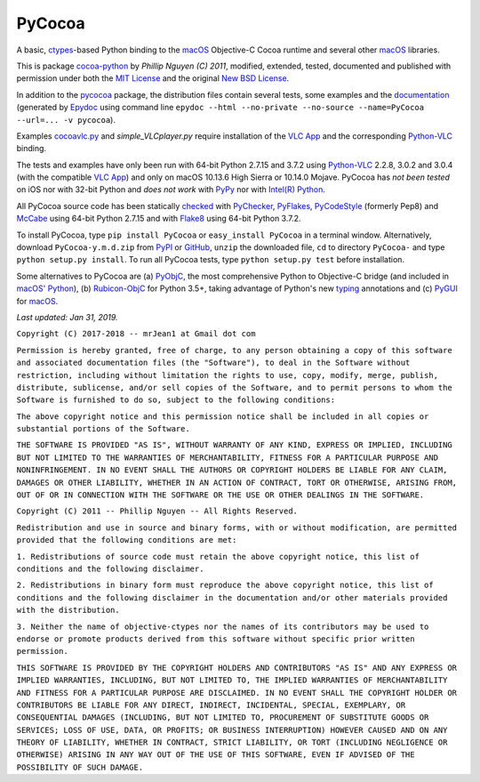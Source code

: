 =======
PyCocoa
=======

A basic, ctypes_-based Python binding to the macOS_ Objective-C Cocoa
runtime and several other macOS_ libraries.

This is package `cocoa-python`_ by *Phillip Nguyen (C) 2011*, modified,
extended, tested, documented and published with permission under both
the `MIT License`_ and the original `New BSD License`_.

In addition to the pycocoa_ package, the distribution files contain several
tests, some examples and the documentation_ (generated by Epydoc_ using command line
``epydoc --html --no-private --no-source --name=PyCocoa --url=... -v pycocoa``).

Examples `cocoavlc.py`_ and *simple_VLCplayer.py* require installation of
the `VLC App`_ and the corresponding `Python-VLC`_ binding.

The tests and examples have only been run with 64-bit Python 2.7.15 and
3.7.2 using `Python-VLC`_ 2.2.8, 3.0.2 and 3.0.4 (with the compatible
`VLC App`_) and only on macOS 10.13.6 High Sierra or 10.14.0 Mojave.
PyCocoa has *not been tested* on iOS nor with 32-bit Python and
*does not work* with PyPy_ nor with `Intel(R) Python`_.

All PyCocoa source code has been statically checked_ with PyChecker_,
PyFlakes_, PyCodeStyle_ (formerly Pep8) and McCabe_ using 64-bit Python
2.7.15 and with Flake8_ using 64-bit Python 3.7.2.

To install PyCocoa, type ``pip install PyCocoa`` or ``easy_install PyCocoa``
in a terminal window.  Alternatively, download ``PyCocoa-y.m.d.zip`` from
PyPI_ or GitHub_, ``unzip`` the downloaded file, ``cd`` to directory
``PyCocoa-`` and type ``python setup.py install``.  To run all PyCocoa
tests, type ``python setup.py test`` before installation.

Some alternatives to PyCocoa are (a) PyObjC_, the most comprehensive Python
to Objective-C bridge (and included in `macOS' Python`_), (b) `Rubicon-ObjC`_
for Python 3.5+, taking advantage of Python's new typing_ annotations and
(c) PyGUI_ for macOS_.

*Last updated: Jan 31, 2019.*

.. image:: https://Img.Shields.io/pypi/pyversions/PyCocoa.svg?label=Python
   :target: http://PyPI.org/project/PyCocoa
.. image:: https://Img.Shields.io/pypi/v/PyCocoa.svg?label=PyPI
   :target: http://PyPI.org/project/PyCocoa
.. image:: https://Img.Shields.io/pypi/wheel/PyCocoa.svg
   :target: http://PyPI.org/project/PyCocoa/#files
.. image:: https://Img.Shields.io/pypi/l/PyCocoa.svg
   :target: http://PyPI.org/project/PyCocoa

.. _checked: http://GitHub.com/ActiveState/code/tree/master/recipes/Python/546532_PyChecker_postprocessor
.. _cocoa-python: http://GitHub.com/phillip-nguyen/cocoa-python
.. _cocoavlc.py: http://GitHub.com/oaubert/python-vlc/tree/master/examples
.. _ctypes: http://Docs.Python.org/2.7/library/ctypes.html
.. _documentation: http://mrJean1.GitHub.io/PyCocoa
.. _Epydoc: http://PyPI.org/project/epydoc
.. _Flake8: http://PyPI.org/project/flake8
.. _GitHub: http://GitHub.com/mrJean1/PyCocoa
.. _Intel(R) Python: http://Software.Intel.com/en-us/distribution-for-python
.. _macOS: http://WikiPedia.org/wiki/MacOS
.. _macOS' Python: http://WikiPedia.org/wiki/PyObjC#History
.. _McCabe: http://PyPI.org/project/mccabe
.. _MIT License: http://OpenSource.org/licenses/MIT
.. _New BSD License: http://OpenSource.org/licenses/BSD-3-Clause
.. _PyChecker: http://PyPI.org/project/pychecker
.. _pycocoa: http://PyPI.org/project/PyCocoa
.. _PyCodeStyle: http://PyPI.org/project/pycodestyle
.. _PyFlakes: http://PyPI.org/project/pyflakes
.. _PyGUI: http://CoSC.Canterbury.AC.NZ/greg.ewing/python_gui
.. _PyObjC: http://PyPI.org/project/pyobjc
.. _PyPI: http://PyPI.org/project/PyCocoa
.. _PyPy: http://PyPy.org
.. _Rubicon-ObjC: http://PyPI.org/project/rubicon-objc
.. _typing: http://Docs.Python.org/3/library/typing.html
.. _Python-VLC: http://PyPI.org/project/python-vlc
.. _VLC App: http://www.VideoLan.org/vlc/download-macosx.html


``Copyright (C) 2017-2018 -- mrJean1 at Gmail dot com``

``Permission is hereby granted, free of charge, to any person obtaining a
copy of this software and associated documentation files (the "Software"),
to deal in the Software without restriction, including without limitation
the rights to use, copy, modify, merge, publish, distribute, sublicense,
and/or sell copies of the Software, and to permit persons to whom the
Software is furnished to do so, subject to the following conditions:``

``The above copyright notice and this permission notice shall be included
in all copies or substantial portions of the Software.``

``THE SOFTWARE IS PROVIDED "AS IS", WITHOUT WARRANTY OF ANY KIND, EXPRESS
OR IMPLIED, INCLUDING BUT NOT LIMITED TO THE WARRANTIES OF MERCHANTABILITY,
FITNESS FOR A PARTICULAR PURPOSE AND NONINFRINGEMENT. IN NO EVENT SHALL
THE AUTHORS OR COPYRIGHT HOLDERS BE LIABLE FOR ANY CLAIM, DAMAGES OR
OTHER LIABILITY, WHETHER IN AN ACTION OF CONTRACT, TORT OR OTHERWISE,
ARISING FROM, OUT OF OR IN CONNECTION WITH THE SOFTWARE OR THE USE OR
OTHER DEALINGS IN THE SOFTWARE.``


``Copyright (C) 2011 -- Phillip Nguyen -- All Rights Reserved.``

``Redistribution and use in source and binary forms, with or without
modification, are permitted provided that the following conditions
are met:``

``1. Redistributions of source code must retain the above copyright
notice, this list of conditions and the following disclaimer.``

``2. Redistributions in binary form must reproduce the above copyright
notice, this list of conditions and the following disclaimer in the
documentation and/or other materials provided with the distribution.``

``3. Neither the name of objective-ctypes nor the names of its
contributors may be used to endorse or promote products derived from
this software without specific prior written permission.``

``THIS SOFTWARE IS PROVIDED BY THE COPYRIGHT HOLDERS AND CONTRIBUTORS
"AS IS" AND ANY EXPRESS OR IMPLIED WARRANTIES, INCLUDING, BUT NOT
LIMITED TO, THE IMPLIED WARRANTIES OF MERCHANTABILITY AND FITNESS
FOR A PARTICULAR PURPOSE ARE DISCLAIMED. IN NO EVENT SHALL THE
COPYRIGHT HOLDER OR CONTRIBUTORS BE LIABLE FOR ANY DIRECT, INDIRECT,
INCIDENTAL, SPECIAL, EXEMPLARY, OR CONSEQUENTIAL DAMAGES (INCLUDING,
BUT NOT LIMITED TO, PROCUREMENT OF SUBSTITUTE GOODS OR SERVICES;
LOSS OF USE, DATA, OR PROFITS; OR BUSINESS INTERRUPTION) HOWEVER
CAUSED AND ON ANY THEORY OF LIABILITY, WHETHER IN CONTRACT, STRICT
LIABILITY, OR TORT (INCLUDING NEGLIGENCE OR OTHERWISE) ARISING IN
ANY WAY OUT OF THE USE OF THIS SOFTWARE, EVEN IF ADVISED OF THE
POSSIBILITY OF SUCH DAMAGE.``


